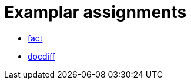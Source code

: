 = Examplar assignments

- https://pyret-horizon.herokuapp.com/project-from-template?folderId=1S1fmxTMLW1Ke4yRkQExdaRTrkOfi8BDT[fact]

- https://pyret-horizon.herokuapp.com/project-from-template?folderId=12I0Gm0C2WY2Abm4lrCs_Bj8oI4Lnicxa[docdiff]
